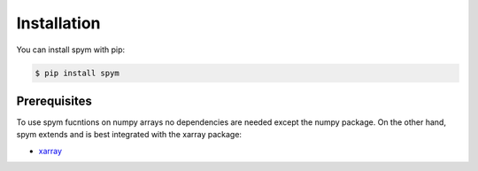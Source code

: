 ============
Installation
============

You can install spym with pip:

.. code-block:: bash

    $ pip install spym

.. 
    or, if you are using conda:

    .. code-block:: bash

        $ conda config --add channels conda-forge rescipy
        $ conda install spym


Prerequisites
=============

To use spym fucntions on numpy arrays no dependencies are needed except the numpy package.
On the other hand, spym extends and is best integrated with the xarray package:

* `xarray <http://xarray.pydata.org>`_
